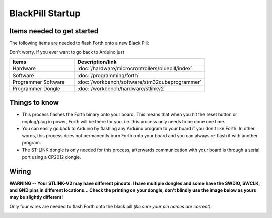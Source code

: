 BlackPill Startup
=================

Items needed to get started
---------------------------

The following items are needed to flash Forth onto a new Black Pill:

Don't worry, if you ever want to go back to Arduino just 

.. list-table::
   :widths: 20 40
   :header-rows: 1

   * - Items
     - Description/link
   * - Hardware
     - :doc:`/hardware/microcrontrollers/bluepill/index`
   * - Software
     - :doc:`/programming/forth`
   * - Programmer Software
     - :doc:`/workbench/software/stm32cubeprogrammer`
   * - Programmer Dongle
     - :doc:`/workbench/hardware/stlinkv2`

Things to know
--------------

* This process flashes the Forth binary onto your board. This means that when you hit the reset button or unplug/plug in power, Forth will be there for you. i.e. this process only needs to be done one time.
* You can easily go back to Arduino by flashing any Arduino program to your board if you don't like Forth. In other words, this process does not permanently burn Forth onto your board and you can always re-flash it with another program.
* The ST-LINK dongle is only needed for this process, afterwards communication with your board is through a serial port using a CP2012 dongle.

Wiring
------

**WARNING -- Your STLINK-V2 may have different pinouts. I have multiple dongles and some have the SWDIO, SWCLK, and GND pins in different locations... Check the printing on your dongle, don't blindly use the image below as yours may be slightly different!**

Only four wires are needed to flash Forth onto the black pill *(be sure your pin names are correct)*.

.. image:: blackpill_stlinkv2.png




